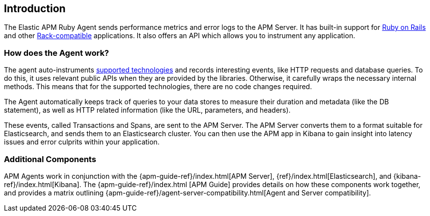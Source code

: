 ifdef::env-github[]
NOTE: For the best reading experience,
please view this documentation at
https://www.elastic.co/guide/en/apm/agent/ruby/current/introduction.html[elastic.co]
endif::[]

[[introduction]]
== Introduction

The Elastic APM Ruby Agent sends performance metrics and error logs to the APM Server.
It has built-in support for <<getting-started-rails,Ruby on Rails>> and other
<<getting-started-rack,Rack-compatible>> applications.
It also offers an API which allows you to instrument any application.

[float]
[[how-it-works]]
=== How does the Agent work?

The agent auto-instruments <<supported-technologies,supported technologies>> and records interesting events,
like HTTP requests and database queries. To do this, it uses relevant public APIs when they are provided by the libraries. Otherwise, it carefully wraps the necessary internal methods.
This means that for the supported technologies, there are no code changes required.

The Agent automatically keeps track of queries to your data stores to measure their duration and metadata (like the DB statement),
as well as HTTP related information (like the URL, parameters, and headers).

These events, called Transactions and Spans, are sent to the APM Server.
The APM Server converts them to a format suitable for Elasticsearch, and sends them to an Elasticsearch cluster.
You can then use the APM app in Kibana to gain insight into latency issues and error culprits within your application.

[float]
[[additional-components]]
=== Additional Components

APM Agents work in conjunction with the {apm-guide-ref}/index.html[APM Server], {ref}/index.html[Elasticsearch], and {kibana-ref}/index.html[Kibana].
The {apm-guide-ref}/index.html	[APM Guide] provides details on how these components work together,
and provides a matrix outlining {apm-guide-ref}/agent-server-compatibility.html[Agent and Server compatibility].
